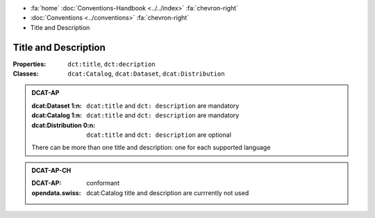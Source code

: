 .. container:: custom-breadcrumbs

   - :fa:`home` :doc:`Conventions-Handbook <../../index>` :fa:`chevron-right`
   - :doc:`Conventions <../conventions>` :fa:`chevron-right`
   - Title and Description

************************************************************************************
Title and Description
************************************************************************************

:Properties:  ``dct:title``, ``dct:decription``
:Classes:     ``dcat:Catalog``, ``dcat:Dataset``, ``dcat:Distribution``

.. admonition:: DCAT-AP
   :class: dcatap

   :dcat:Dataset 1:n: ``dcat:title`` and ``dct: description`` are mandatory
   :dcat:Catalog 1:n:  ``dcat:title`` and ``dct: description`` are mandatory
   :dcat:Distribution 0:n: ``dcat:title`` and ``dct: description`` are optional

   There can be more than one title and description: one for each supported language

.. admonition:: DCAT-AP-CH
   :class: dcatapch

   :DCAT-AP: conformant
   :opendata.swiss: dcat:Catalog title and description are currrently not used